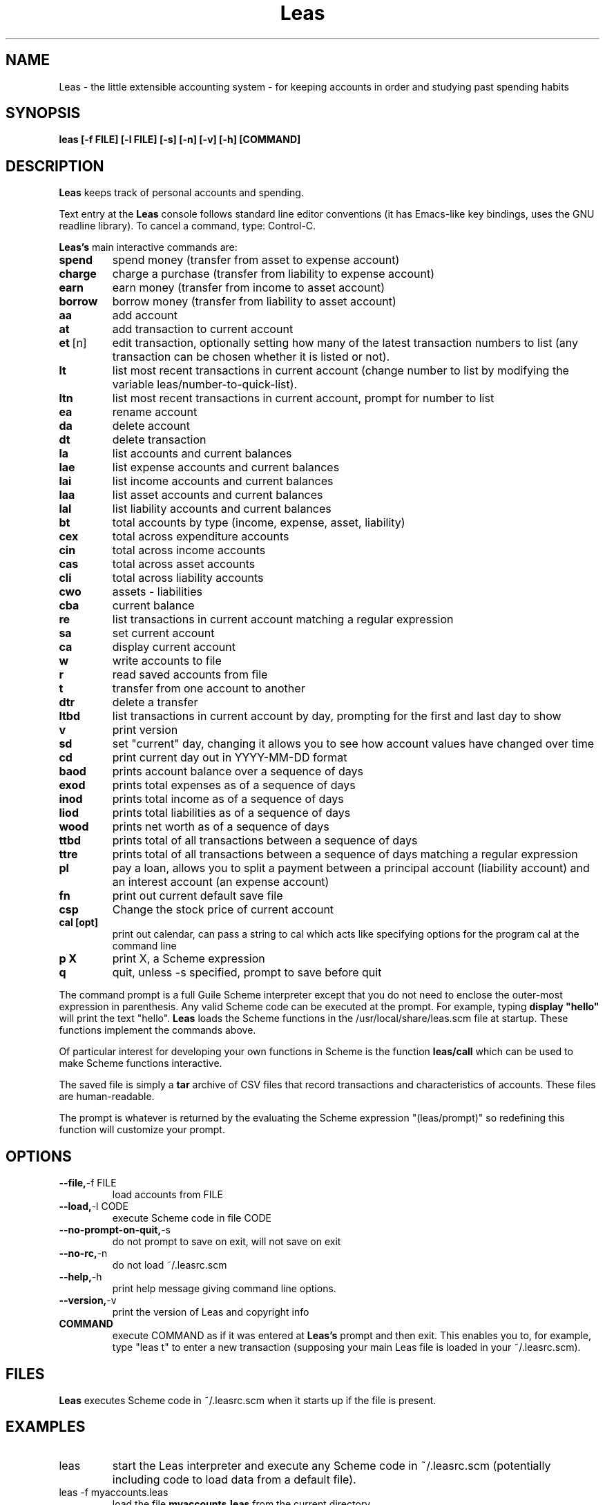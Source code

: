 .\" This is the manpage for Leas.
.\" Copyright (c) 2019, Zach Flynn.
.\" See the file COPYING_DOC for copying conditions.
.TH Leas 1 2019-04-26 
.SH NAME
Leas \- the little extensible accounting system \- for keeping accounts in order and studying past spending habits
.SH SYNOPSIS
.B leas [-f FILE] [-l FILE] [-s] [-n] [-v] [-h] [COMMAND]

.SH DESCRIPTION
.B Leas
keeps track of personal accounts and spending.  

.LP
Text entry at the
.B Leas
console follows standard line editor conventions (it has Emacs-like
key bindings, uses the GNU readline library). To cancel a
command, type: Control-C.


.B Leas's
main interactive commands are:

.TP
.BR spend
spend money (transfer from asset to expense account)
.TP
.BR charge
charge a purchase (transfer from liability to expense account)
.TP
.BR earn
earn money (transfer from income to asset account)
.TP
.BR borrow
borrow money (transfer from liability to asset account)
.TP
.BR aa
add account
.TP
.BR at
add transaction to current account
.TP
.BR et\~ [n]
edit transaction, optionally setting how many of the latest transaction numbers to list (any transaction can be chosen whether it is listed or not).
.TP
.BR lt
list most recent transactions in current account (change number to list by modifying the variable leas/number-to-quick-list).
.TP
.BR ltn
list most recent transactions in current account, prompt for number to
list
.TP
.BR ea
rename account
.TP
.BR da
delete account
.TP
.BR dt
delete transaction
.TP
.BR la
list accounts and current balances
.TP
.BR lae
list expense accounts and current balances
.TP
.BR lai
list income accounts and current balances
.TP
.BR laa
list asset accounts and current balances
.TP
.BR lal
list liability accounts and current balances
.TP
.BR bt
total accounts by type (income, expense, asset, liability)
.TP
.BR cex
total across expenditure accounts
.TP
.BR cin
total across income accounts
.TP
.BR cas
total across asset accounts
.TP
.BR cli
total across liability accounts
.TP
.BR cwo
assets - liabilities
.TP
.BR cba
current balance
.TP
.BR re
list transactions in current account matching a regular expression
.TP
.BR sa
set current account
.TP
.BR ca
display current account
.TP
.BR w
write accounts to file
.TP
.BR r
read saved accounts from file
.TP
.BR t
transfer from one account to another
.TP
.BR dtr
delete a transfer
.TP
.BR ltbd
list transactions in current account by day, prompting for the first and last day to show
.TP
.BR v
print version
.TP
.BR sd
set "current" day, changing it allows you to see how account values have changed over time 
.TP
.BR cd
print current day out in YYYY-MM-DD format
.TP
.BR baod
prints account balance over a sequence of days
.TP
.BR exod
prints total expenses as of a sequence of days
.TP
.BR inod
prints total income as of a sequence of days
.TP
.BR liod
prints total liabilities as of a sequence of days
.TP
.BR wood
prints net worth as of a sequence of days
.TP
.BR ttbd
prints total of all transactions between a sequence of days
.TP
.BR ttre
prints total of all transactions between a sequence of days matching a regular expression
.TP
.BR pl
pay a loan, allows you to split a payment between a principal account (liability account) and an interest account (an expense account)
.TP
.BR fn
print out current default save file
.TP
.BR csp
Change the stock price of current account
.TP
.BR "cal [opt]"
print out calendar, can pass a string to cal which acts like specifying options for the program cal at the command line
.TP
.BR p " " X
print X, a Scheme expression
.TP
.BR q
quit, unless -s specified, prompt to save before quit
.LP
The command prompt is a full Guile Scheme interpreter except that you do not need to enclose the outer-most expression in parenthesis. Any valid Scheme code can be executed at the prompt.  For example, typing
.B display \(dqhello\(dq
will print the text "hello".
.B Leas
loads the Scheme functions in the /usr/local/share/leas.scm file at startup. These functions implement the commands above.
.LP
Of particular interest for developing your own functions in Scheme is the function
.B leas/call
which can be used to make Scheme functions interactive.
.LP
The saved file is simply a
.B tar
archive of CSV files that record transactions and characteristics of accounts.  These files are human-readable.
.LP
The prompt is whatever is returned by the evaluating the Scheme expression "(leas/prompt)" so redefining this function will customize your prompt.
.SH OPTIONS
.TP
.BR \-\-file, \-f " " FILE
load accounts from FILE
.TP
.BR \-\-load, \-l " " CODE
execute Scheme code in file CODE
.TP
.BR \-\-no-prompt-on-quit, \-s
do not prompt to save on exit, will not save on exit
.TP
.BR \-\-no-rc, \-n
do not load ~/.leasrc.scm
.TP
.BR \-\-help, \-h
print help message giving command line options.
.TP
.BR \-\-version, \-v
print the version of Leas and copyright info
.TP
.BR COMMAND
execute COMMAND as if it was entered at
.B Leas's
prompt and then exit.  This enables you to, for example, type "leas t" to enter a new transaction (supposing your main Leas file is loaded in your ~/.leasrc.scm).
.SH FILES
.B Leas
executes Scheme code in ~/.leasrc.scm when it starts up if the file is present.
.SH EXAMPLES
.TP
leas
start the Leas interpreter and execute any Scheme code in ~/.leasrc.scm (potentially including code to load data from a default file).
.TP
leas -f myaccounts.leas
load the file 
.B myaccounts.leas
from the current directory.
.TP
leas -s v
quits and exists after displaying version number (without prompting to save data).
.TP
leas aa
displays prompts to add new account after evaluating ~/.leasrc.scm and then exits (prompting to save)
.TP
leas t
displays prompts to add new transaction after evaluating ~/.leasrc.scm and then exits (prompting to save)
.TP
leas -s la
displays current account balances and quits without prompting to save.
.TP
leas -f myaccounts.leas -l myscript.scm -s
Runs a script, presumably to modify myaccounts.leas, and exists.  Leas
can be run noninteractively in this way.
.SH "SEE ALSO"
.SH BUGS
.TP
Please report as an issue to https://github.com/flynnzac/leas
.SH AUTHOR
Zach Flynn <zlflynn@gmail.com>

This manpage is distributed under the GNU Free Documentation License version 1.3.  See COPYING_DOC for the text of the license.  There are no invariant sections.
